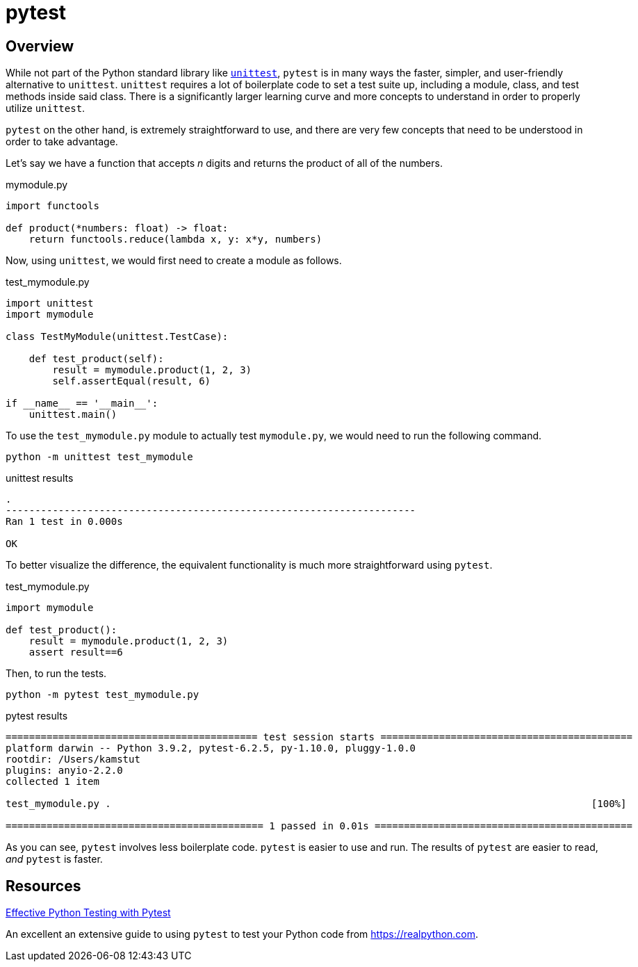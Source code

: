 = pytest

== Overview

While not part of the Python standard library like xref:book:python:unittest.adoc[`unittest`], `pytest` is in many ways the faster, simpler, and user-friendly alternative to `unittest`. `unittest` requires a lot of boilerplate code to set a test suite up, including a module, class, and test methods inside said class. There is a significantly larger learning curve and more concepts to understand in order to properly utilize `unittest`. 

`pytest` on the other hand, is extremely straightforward to use, and there are very few concepts that need to be understood in order to take advantage.

Let's say we have a function that accepts _n_ digits and returns the product of all of the numbers. 

.mymodule.py
[source,python]
----
import functools

def product(*numbers: float) -> float:
    return functools.reduce(lambda x, y: x*y, numbers)
----

Now, using `unittest`, we would first need to create a module as follows.

.test_mymodule.py
[source,python]
----
import unittest
import mymodule

class TestMyModule(unittest.TestCase):

    def test_product(self):
        result = mymodule.product(1, 2, 3)
        self.assertEqual(result, 6)

if __name__ == '__main__':
    unittest.main()
----

To use the `test_mymodule.py` module to actually test `mymodule.py`, we would need to run the following command.

[source,bash]
----
python -m unittest test_mymodule
----

.unittest results
----
.
----------------------------------------------------------------------
Ran 1 test in 0.000s

OK
----

To better visualize the difference, the equivalent functionality is much more straightforward using `pytest`.

.test_mymodule.py
[source,python]
----
import mymodule 

def test_product():
    result = mymodule.product(1, 2, 3)
    assert result==6
----

Then, to run the tests.

[source,bash]
----
python -m pytest test_mymodule.py
----

.pytest results
----
=========================================== test session starts ===========================================
platform darwin -- Python 3.9.2, pytest-6.2.5, py-1.10.0, pluggy-1.0.0
rootdir: /Users/kamstut
plugins: anyio-2.2.0
collected 1 item                                                                                          

test_mymodule.py .                                                                                  [100%]

============================================ 1 passed in 0.01s ============================================
----

As you can see, `pytest` involves less boilerplate code. `pytest` is easier to use and run. The results of `pytest` are easier to read, _and_ `pytest` is faster.

== Resources

https://realpython.com/pytest-python-testing/[Effective Python Testing with Pytest]

An excellent an extensive guide to using `pytest` to test your Python code from https://realpython.com.
